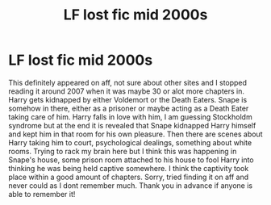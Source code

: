 #+TITLE: LF lost fic mid 2000s

* LF lost fic mid 2000s
:PROPERTIES:
:Author: porgusfriend
:Score: 9
:DateUnix: 1426142657.0
:DateShort: 2015-Mar-12
:FlairText: Request
:END:
This definitely appeared on aff, not sure about other sites and I stopped reading it around 2007 when it was maybe 30 or alot more chapters in. Harry gets kidnapped by either Voldemort or the Death Eaters. Snape is somehow in there, either as a prisoner or maybe acting as a Death Eater taking care of him. Harry falls in love with him, I am guessing Stockholdm syndrome but at the end it is revealed that Snape kidnapped Harry himself and kept him in that room for his own pleasure. Then there are scenes about Harry taking him to court, psychological dealings, something about white rooms. Trying to rack my brain here but I think this was happening in Snape's house, some prison room attached to his house to fool Harry into thinking he was being held captive somewhere. I think the captivity took place within a good amount of chapters. Sorry, tried finding it on aff and never could as I dont remember much. Thank you in advance if anyone is able to remember it!

